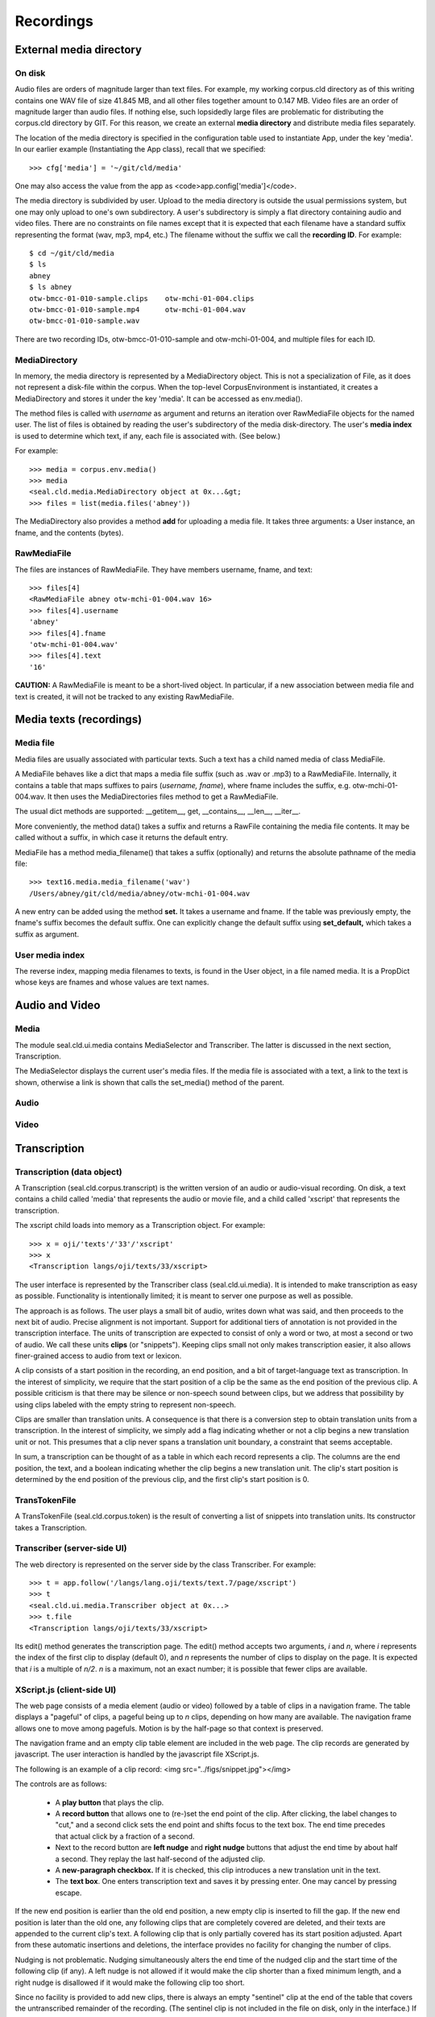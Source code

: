 
Recordings
**********

External media directory
------------------------

On disk
.......

Audio files are orders of magnitude larger than text files.  For
example, my working corpus.cld directory as of this writing contains
one WAV file of size 41.845 MB, and all other files together amount to
0.147 MB.  Video files are an order of magnitude larger than audio
files.  If nothing else, such lopsidedly large files are problematic for distributing
the corpus.cld directory by GIT.  For this reason,
we create an external **media directory** and distribute media files
separately.

The location of the media directory is specified in the configuration
table used to instantiate App, under the key 'media'.
In our earlier example (Instantiating the App class), recall
that we specified::

   >>> cfg['media'] = '~/git/cld/media'

One may also access the value from the app as <code>app.config['media']</code>.

The media directory is subdivided by user.  Upload to the media
directory is outside the usual permissions system, but one may only
upload to one's own subdirectory.  A user's subdirectory is
simply a flat directory containing audio and video files.  There are
no constraints on file names except that it is expected that each
filename have a standard suffix representing the format (wav, mp3,
mp4, etc.)  The filename without the suffix we call the **recording ID**.
For example::

   $ cd ~/git/cld/media
   $ ls
   abney
   $ ls abney
   otw-bmcc-01-010-sample.clips    otw-mchi-01-004.clips
   otw-bmcc-01-010-sample.mp4      otw-mchi-01-004.wav
   otw-bmcc-01-010-sample.wav

There are two recording IDs, otw-bmcc-01-010-sample and otw-mchi-01-004,
and multiple files for each ID.

MediaDirectory
..............

In memory, the media directory is represented by a MediaDirectory
object.  This is not a specialization of File, as it does not
represent a disk-file within the corpus.
When the top-level CorpusEnvironment is instantiated, it creates a
MediaDirectory and stores it under the key 'media'.
It can be accessed as env.media().

The method files is called with *username* as argument and
returns an iteration over RawMediaFile objects for the named user.
The list of files is obtained by reading the user's subdirectory of
the media disk-directory.  The user's **media index** is used to
determine which text, if any, each file is associated with.
(See below.)

For example::

   >>> media = corpus.env.media()
   >>> media
   <seal.cld.media.MediaDirectory object at 0x...&gt;
   >>> files = list(media.files('abney'))

The MediaDirectory also provides a method **add** for uploading
a media file.  It takes three arguments: a User instance,
an fname, and the contents (bytes).

RawMediaFile
............

The files are instances of RawMediaFile.  They have members username,
fname, and text::

   >>> files[4]
   <RawMediaFile abney otw-mchi-01-004.wav 16>
   >>> files[4].username
   'abney'
   >>> files[4].fname
   'otw-mchi-01-004.wav'
   >>> files[4].text
   '16'

**CAUTION:** A RawMediaFile is meant to be a short-lived object.
In particular, if a new association between media file and text is
created, it will not be tracked to any existing RawMediaFile.

Media texts (recordings)
------------------------

Media file
..........

Media files are usually associated with
particular texts.
Such a text has a child named media of class MediaFile.

A MediaFile behaves like a dict that maps a media file suffix (such
as .wav or .mp3) to a RawMediaFile.
Internally, it contains a table that maps suffixes to
pairs (*username, fname*), where
fname includes the suffix, e.g. otw-mchi-01-004.wav.  It then
uses the MediaDirectories files method to get a RawMediaFile.

The usual dict methods are supported: __getitem__, get, __contains__,
__len__, __iter__.

More conveniently, the
method data() takes a suffix and returns a RawFile containing
the media file contents.  It may be called without a suffix, in which
case it returns the default entry.

MediaFile has a method media_filename()
that takes a suffix (optionally) and returns the absolute pathname of the media file::

   >>> text16.media.media_filename('wav')
   /Users/abney/git/cld/media/abney/otw-mchi-01-004.wav

A new entry can be added using the method **set.**  It takes a
username and fname.  If the table was previously empty, the fname's
suffix becomes the default suffix.  One can explicitly change the
default suffix using **set_default,** which takes a suffix as
argument.

User media index
................

The reverse index, mapping media filenames to texts, is found in the
User object, in a file named media.  It is a PropDict
whose keys are fnames and whose values are text names.

Audio and Video
---------------

Media
.....

The module seal.cld.ui.media
contains MediaSelector and Transcriber.  The latter is discussed in
the next section, Transcription.

The MediaSelector displays the current user's media files.  If
the media file is associated with a text, a link to the text is shown,
otherwise a link is shown that calls the set_media()
method of the parent.

Audio
.....

Video
.....

Transcription
-------------

Transcription (data object)
...........................

A Transcription
(seal.cld.corpus.transcript)
is the written version of an audio or audio-visual
recording.  On disk, a text contains a child called 'media' that
represents the audio or movie file, and a child called 'xscript'
that represents the transcription.

The xscript child loads into memory as a Transcription
object.  For example::

   >>> x = oji/'texts'/'33'/'xscript'
   >>> x
   <Transcription langs/oji/texts/33/xscript>

The user interface is represented by the Transcriber
class (seal.cld.ui.media).
It is intended to make transcription as
easy as possible.  Functionality is intentionally limited; it is meant
to server one purpose as well as possible.

The approach is as follows.  The user
plays a small bit of audio, writes down what was said,
and then proceeds to the next bit of audio.  Precise alignment is not
important.  Support for additional tiers of annotation is not provided
in the transcription interface.
The units of transcription are expected to consist of only a word or
two, at most a second or two of audio.  We call these units
**clips** (or "snippets").  Keeping clips small not
only makes transcription easier, it also allows finer-grained access
to audio from text or lexicon.

A clip consists of a start position
in the recording, an end position, and a bit of target-language text
as transcription.  In the interest of simplicity,
we require that the start position of a clip be the
same as the end position of the previous clip.  A possible criticism
is that there may be silence or non-speech sound between clips, but
we address that possibility by using clips labeled with the empty
string to represent non-speech.

Clips are smaller than translation units.  A consequence is that
there is a conversion step to obtain translation units from a
transcription.  In the interest of simplicity, we simply add a flag
indicating whether or not a clip begins a new translation unit or not.
This presumes that a clip never spans a translation unit
boundary, a constraint that seems acceptable.

In sum, a transcription can be thought of as a table in which each
record represents a clip.  The columns are the end position, the text,
and a boolean indicating whether the clip begins a new translation
unit.  The clip's start position is determined by the end position
of the previous clip, and the first clip's start position is 0.

TransTokenFile
..............

A TransTokenFile (seal.cld.corpus.token) is the result of converting a
list of snippets into translation units.  Its constructor takes a Transcription.

Transcriber (server-side UI)
............................

The web directory is represented on the server side by the class
Transcriber.  For
example::

   >>> t = app.follow('/langs/lang.oji/texts/text.7/page/xscript')
   >>> t
   <seal.cld.ui.media.Transcriber object at 0x...>
   >>> t.file
   <Transcription langs/oji/texts/33/xscript>

Its edit() method generates the transcription
page.  The edit() method accepts two
arguments, *i* and *n*, where *i* represents the index
of the first clip to display (default 0), and *n* represents the
number of clips to display on the page.  It is expected that *i*
is a multiple of *n/2*.  *n* is a maximum, not an
exact number; it is possible that fewer clips are available.

XScript.js (client-side UI)
...........................

The web page consists of a media element
(audio or video) followed by a table of clips in a navigation frame.
The table displays a "pageful" of clips, a pageful being up to
*n* clips, depending on how many are available.
The navigation frame allows one to move among pagefuls.  Motion is by
the half-page so that context is preserved.

The navigation frame and an empty clip table element are included in
the web page.  The clip records are generated by javascript.
The user interaction is handled by the javascript
file XScript.js.
 
The following is an example of a clip record:
<img src="../figs/snippet.jpg"></img>

The controls are as follows:

 * A **play button** that plays the clip.

 * A **record button** that allows one to (re-)set the end point of the
   clip.  After clicking, the label changes to "cut," and a second
   click sets the end point and shifts focus to the text box.
   The end time precedes that actual click
   by a fraction of a second.

 * Next to the record button are **left nudge**
   and **right nudge** buttons that adjust the end time by about half
   a second.  They replay the last half-second of the adjusted clip.

 * A **new-paragraph checkbox.**  If it is checked, this clip
   introduces a new translation unit in the text.

 * The **text box**.  One enters transcription text and
   saves it by pressing enter.  One may cancel by pressing escape.

If the new end position is earlier than the old end position, a new
empty clip is inserted to fill the gap.  If the new end position is
later than the old one, any following clips that are completely
covered are deleted, and their texts are appended to the current
clip's text.  A following clip that is only partially covered
has its start position adjusted.  Apart from these automatic
insertions and deletions, the interface provides no facility for
changing the number of clips.

Nudging is not problematic.
Nudging simultaneously alters the end time of the nudged clip and the start time
of the following clip (if any).
A left nudge is not allowed if it would make the clip shorter than a
fixed minimum length, and a right nudge is disallowed if it would make
the following clip too short.

Since no facility is provided to add new clips, there is always an
empty "sentinel" clip at the end of the table that covers the
untranscribed remainder of the recording.  (The sentinel clip is not
included in the file on disk, only in the interface.)
If the final "true" clip ends at the end of the recording, there is no
need for the sentinel, but the standard Python library does not
provide the ability to extract
data (including duration) from movie files.  Rather than linking to an
external library or attempting to parse movie files directly, we
always include the sentinel.  If it is unneeded, it does no harm.

If the start index is greater than zero, the **previous button** is
activated.  It links to edit.*i-n/2*.
If the end index is less than the transcript length plus one, the
**next button** is activated.  It links to edit.*i+n/2*.
